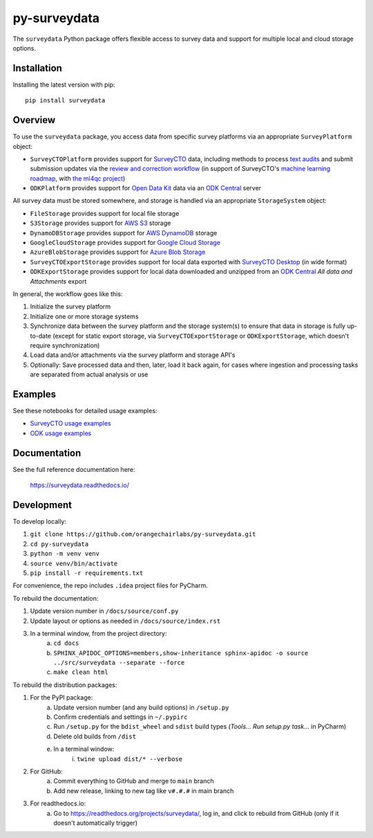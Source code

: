=============
py-surveydata
=============

The ``surveydata`` Python package offers flexible access to survey data and support for
multiple local and cloud storage options.

Installation
------------

Installing the latest version with pip::

    pip install surveydata

Overview
--------

To use the ``surveydata`` package, you access data from specific survey platforms via an
appropriate ``SurveyPlatform`` object:

* ``SurveyCTOPlatform`` provides support for `SurveyCTO <https://www.surveycto.com>`_ data,
  including methods to process `text audits <https://docs.surveycto.com/02-designing-forms/01-core-concepts/03zd.field-types-text-audit.html>`_ and submit submission updates via the `review and correction workflow <https://docs.surveycto.com/04-monitoring-and-management/01-the-basics/04.reviewing-and-correcting.html>`_
  (in support of SurveyCTO's `machine learning roadmap <https://www.surveycto.com/blog/machine-learning-for-quality-control/>`_,
  with `the ml4qc project <https://github.com/orangechairlabs/ml4qc>`_)
* ``ODKPlatform`` provides support for `Open Data Kit <https://getodk.org/>`_ data via an `ODK Central <https://docs.getodk.org/central-intro/>`_ server

All survey data must be stored somewhere, and storage is handled via an appropriate
``StorageSystem`` object:

* ``FileStorage`` provides support for local file storage
* ``S3Storage`` provides support for `AWS S3 <https://aws.amazon.com/s3/>`_ storage
* ``DynamoDBStorage`` provides support for `AWS DynamoDB <https://aws.amazon.com/dynamodb/>`_ storage
* ``GoogleCloudStorage`` provides support for `Google Cloud Storage <https://cloud.google.com/storage>`_
* ``AzureBlobStorage`` provides support for `Azure Blob Storage <https://azure.microsoft.com/en-us/products/storage/blobs/>`_
* ``SurveyCTOExportStorage`` provides support for local data exported with `SurveyCTO Desktop <https://docs.surveycto.com/05-exporting-and-publishing-data/02-exporting-data-with-surveycto-desktop/01.using-desktop.html>`_ (in wide format)
* ``ODKExportStorage`` provides support for local data downloaded and unzipped from an `ODK Central <https://docs.getodk.org/central-intro/>`_ *All data and Attachments* export

In general, the workflow goes like this:

#. Initialize the survey platform
#. Initialize one or more storage systems
#. Synchronize data between the survey platform and the storage system(s) to ensure that
   data in storage is fully up-to-date (except for static export storage, via ``SurveyCTOExportStorage`` or ``ODKExportStorage``,
   which doesn't require synchronization)
#. Load data and/or attachments via the survey platform and storage API's
#. Optionally: Save processed data and then, later, load it back again, for cases where ingestion and processing tasks
   are separated from actual analysis or use

Examples
--------

See these notebooks for detailed usage examples:

* `SurveyCTO usage examples <https://github.com/orangechairlabs/py-surveydata/blob/main/src/surveydata-surveycto-examples.ipynb>`_
* `ODK usage examples <https://github.com/orangechairlabs/py-surveydata/blob/main/src/surveydata-odk-examples.ipynb>`_

Documentation
-------------

See the full reference documentation here:

    https://surveydata.readthedocs.io/

Development
-----------

To develop locally:

#. ``git clone https://github.com/orangechairlabs/py-surveydata.git``
#. ``cd py-surveydata``
#. ``python -m venv venv``
#. ``source venv/bin/activate``
#. ``pip install -r requirements.txt``

For convenience, the repo includes ``.idea`` project files for PyCharm.

To rebuild the documentation:

#. Update version number in ``/docs/source/conf.py``
#. Update layout or options as needed in ``/docs/source/index.rst``
#. In a terminal window, from the project directory:
    a. ``cd docs``
    b. ``SPHINX_APIDOC_OPTIONS=members,show-inheritance sphinx-apidoc -o source ../src/surveydata --separate --force``
    c. ``make clean html``

To rebuild the distribution packages:

#. For the PyPI package:
    a. Update version number (and any build options) in ``/setup.py``
    b. Confirm credentials and settings in ``~/.pypirc``
    c. Run ``/setup.py`` for the ``bdist_wheel`` and ``sdist`` build types (*Tools... Run setup.py task...* in PyCharm)
    d. Delete old builds from ``/dist``
    e. In a terminal window:
        i. ``twine upload dist/* --verbose``
#. For GitHub:
    a. Commit everything to GitHub and merge to ``main`` branch
    b. Add new release, linking to new tag like ``v#.#.#`` in main branch
#. For readthedocs.io:
    a. Go to https://readthedocs.org/projects/surveydata/, log in, and click to rebuild from GitHub (only if it doesn't automatically trigger)
